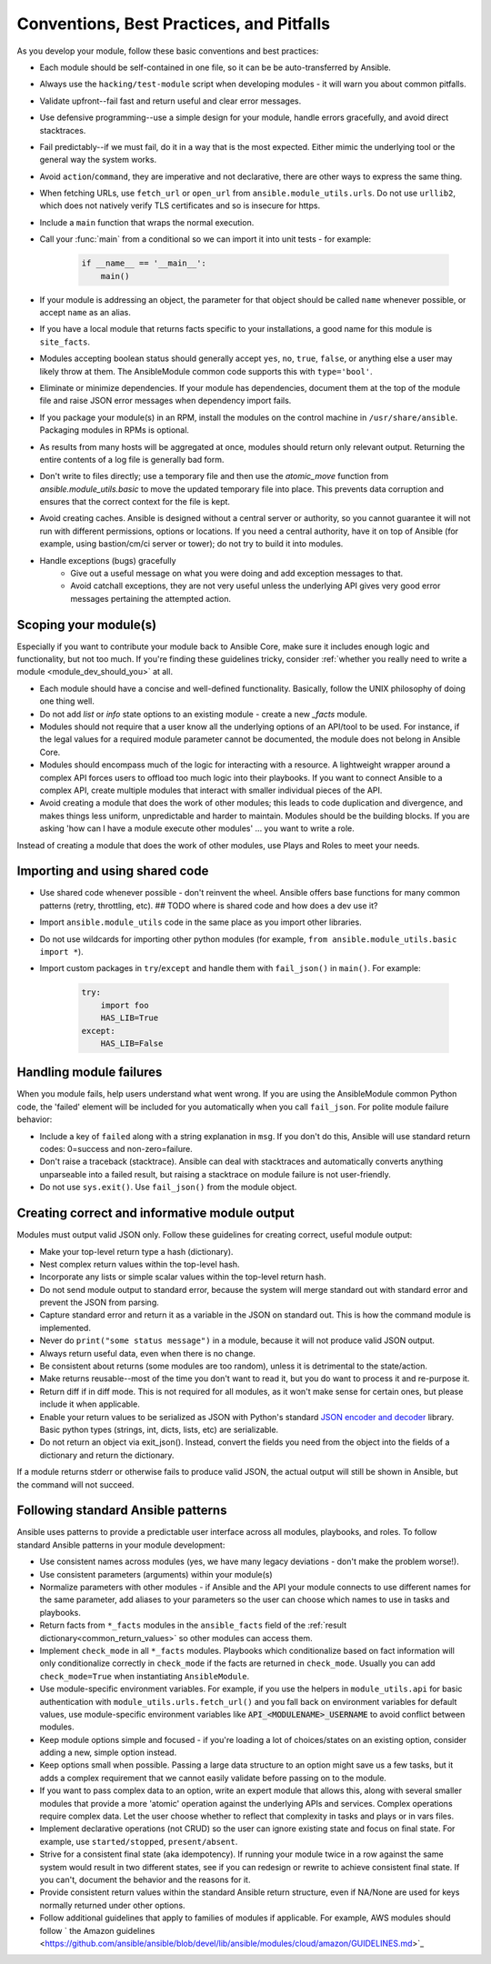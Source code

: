.. _module_dev_conventions:

*****************************************
Conventions, Best Practices, and Pitfalls
*****************************************

As you develop your module, follow these basic conventions and best practices:

* Each module should be self-contained in one file, so it can be be auto-transferred by Ansible.

* Always use the ``hacking/test-module`` script when developing modules - it will warn you about common pitfalls.

* Validate upfront--fail fast and return useful and clear error messages.

* Use defensive programming--use a simple design for your module, handle errors gracefully, and avoid direct stacktraces.

* Fail predictably--if we must fail, do it in a way that is the most expected. Either mimic the underlying tool or the general way the system works.

* Avoid ``action``/``command``, they are imperative and not declarative, there are other ways to express the same thing.

* When fetching URLs, use ``fetch_url`` or ``open_url`` from ``ansible.module_utils.urls``. Do not use ``urllib2``, which does not natively verify TLS certificates and so is insecure for https.

* Include a ``main`` function that wraps the normal execution.

* Call your :func:`main` from a conditional so we can import it into unit tests - for example:

	.. code-block:: python

	    if __name__ == '__main__':
	        main()

* If your module is addressing an object, the parameter for that object should be called ``name`` whenever possible, or accept ``name`` as an alias.

* If you have a local module that returns facts specific to your installations, a good name for this module is ``site_facts``.

* Modules accepting boolean status should generally accept ``yes``, ``no``, ``true``, ``false``, or anything else a user may likely throw at them. The AnsibleModule common code supports this with ``type='bool'``.

* Eliminate or minimize dependencies. If your module has dependencies, document them at the top of the module file and raise JSON error messages when dependency import fails.

* If you package your module(s) in an RPM, install the modules on the control machine in ``/usr/share/ansible``. Packaging modules in RPMs is optional.

* As results from many hosts will be aggregated at once, modules should return only relevant output. Returning the entire contents of a log file is generally bad form.

* Don't write to files directly; use a temporary file and then use the `atomic_move` function from `ansible.module_utils.basic` to move the updated temporary file into place. This prevents data corruption and ensures that the correct context for the file is kept.

* Avoid creating caches. Ansible is designed without a central server or authority, so you cannot guarantee it will not run with different permissions, options or locations. If you need a central authority, have it on top of Ansible (for example, using bastion/cm/ci server or tower); do not try to build it into modules.

* Handle exceptions (bugs) gracefully
    * Give out a useful message on what you were doing and add exception messages to that.
    * Avoid catchall exceptions, they are not very useful unless the underlying API gives very good error messages pertaining the attempted action.

Scoping your module(s)
======================

Especially if you want to contribute your module back to Ansible Core, make sure it includes enough logic and functionality, but not too much. If you're finding these guidelines tricky, consider :ref:`whether you really need to write a module <module_dev_should_you>` at all.

* Each module should have a concise and well-defined functionality. Basically, follow the UNIX philosophy of doing one thing well.

* Do not add `list` or `info` state options to an existing module - create a new `_facts` module.

* Modules should not require that a user know all the underlying options of an API/tool to be used. For instance, if the legal values for a required module parameter cannot be documented, the module does not belong in Ansible Core.

* Modules should encompass much of the logic for interacting with a resource. A lightweight wrapper around a complex API forces users to offload too much logic into their playbooks. If you want to connect Ansible to a complex API, create multiple modules that interact with smaller individual pieces of the API.

* Avoid creating a module that does the work of other modules; this leads to code duplication and divergence, and makes things less uniform, unpredictable and harder to maintain. Modules should be the building blocks. If you are asking 'how can I have a module execute other modules' ... you want to write a role. 
Instead of creating a module that does the work of other modules, use Plays and Roles to meet your needs.

Importing and using shared code
===============================

* Use shared code whenever possible - don't reinvent the wheel. Ansible offers base functions for many common patterns (retry, throttling, etc). ## TODO where is shared code and how does a dev use it?
* Import ``ansible.module_utils`` code in the same place as you import other libraries.
* Do not use wildcards for importing other python modules (for example, ``from ansible.module_utils.basic import *``).
* Import custom packages in ``try``/``except`` and handle them with ``fail_json()`` in ``main()``. For example:

	.. code-block:: python

	    try:
	        import foo
	        HAS_LIB=True
	    except:
	        HAS_LIB=False


Handling module failures
========================

When you module fails, help users understand what went wrong. If you are using the AnsibleModule common Python code, the 'failed' element will be included for you automatically when you call ``fail_json``. For polite module failure behavior:

* Include a key of ``failed`` along with a string explanation in ``msg``. If you don't do this, Ansible will use standard return codes: 0=success and non-zero=failure.
* Don't raise a traceback (stacktrace). Ansible can deal with stacktraces and automatically converts anything unparseable into a failed result, but raising a stacktrace on module failure is not user-friendly.
* Do not use ``sys.exit()``. Use ``fail_json()`` from the module object.

Creating correct and informative module output
==============================================

Modules must output valid JSON only. Follow these guidelines for creating correct, useful module output:

* Make your top-level return type a hash (dictionary).
* Nest complex return values within the top-level hash.
* Incorporate any lists or simple scalar values within the top-level return hash.
* Do not send module output to standard error, because the system will merge standard out with standard error and prevent the JSON from parsing.
* Capture standard error and return it as a variable in the JSON on standard out. This is how the command module is implemented.
* Never do ``print("some status message")`` in a module, because it will not produce valid JSON output.
* Always return useful data, even when there is no change.
* Be consistent about returns (some modules are too random), unless it is detrimental to the state/action.
* Make returns reusable--most of the time you don't want to read it, but you do want to process it and re-purpose it.
* Return diff if in diff mode. This is not required for all modules, as it won't make sense for certain ones, but please include it when applicable.
* Enable your return values to be serialized as JSON with Python's standard `JSON encoder and decoder <https://docs.python.org/3/library/json.html>`_ library. Basic python types (strings, int, dicts, lists, etc) are serializable.  
* Do not return an object via exit_json(). Instead, convert the fields you need from the object into the fields of a dictionary and return the dictionary.

If a module returns stderr or otherwise fails to produce valid JSON, the actual output will still be shown in Ansible, but the command will not succeed.

Following standard Ansible patterns
===================================

Ansible uses patterns to provide a predictable user interface across all modules, playbooks, and roles. To follow standard Ansible patterns in your module development:

* Use consistent names across modules (yes, we have many legacy deviations - don't make the problem worse!).
* Use consistent parameters (arguments) within your module(s)
* Normalize parameters with other modules - if Ansible and the API your module connects to use different names for the same parameter, add aliases to your parameters so the user can choose which names to use in tasks and playbooks.
* Return facts from ``*_facts`` modules in the ``ansible_facts`` field of the :ref:`result dictionary<common_return_values>` so other modules can access them.
* Implement ``check_mode`` in all ``*_facts`` modules. Playbooks which conditionalize based on fact information will only conditionalize correctly in ``check_mode`` if the facts are returned in ``check_mode``. Usually you can add ``check_mode=True`` when instantiating ``AnsibleModule``.
* Use module-specific environment variables. For example, if you use the helpers in ``module_utils.api`` for basic authentication with ``module_utils.urls.fetch_url()`` and you fall back on environment variables for default values, use module-specific environment variables like :code:`API_<MODULENAME>_USERNAME` to avoid conflict between modules.
* Keep module options simple and focused - if you're loading a lot of choices/states on an existing option, consider adding a new, simple option instead.
* Keep options small when possible. Passing a large data structure to an option might save us a few tasks, but it adds a complex requirement that we cannot easily validate before passing on to the module.
* If you want to pass complex data to an option, write an expert module that allows this, along with several smaller modules that provide a more 'atomic' operation against the underlying APIs and services. Complex operations require complex data. Let the user choose whether to reflect that complexity in tasks and plays or in  vars files.
* Implement declarative operations (not CRUD) so the user can ignore existing state and focus on final state. For example, use ``started/stopped``, ``present/absent``.
* Strive for a consistent final state (aka idempotency). If running your module twice in a row against the same system would result in two different states, see if you can redesign or rewrite to achieve consistent final state. If you can't, document the behavior and the reasons for it.
* Provide consistent return values within the standard Ansible return structure, even if NA/None are used for keys normally returned under other options.
* Follow additional guidelines that apply to families of modules if applicable. For example, AWS modules should follow ` the Amazon guidelines <https://github.com/ansible/ansible/blob/devel/lib/ansible/modules/cloud/amazon/GUIDELINES.md>`_
